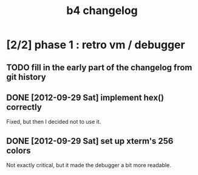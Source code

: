 #+TITLE: b4 changelog

* [2/2] phase 1 : retro vm / debugger
** TODO fill in the early part of the changelog from git history
** DONE [2012-09-29 Sat] implement hex() correctly
Fixed, but then I decided not to use it.
** DONE [2012-09-29 Sat] set up xterm's 256 colors
Not exactly critical, but it made the debugger a bit more readable.
